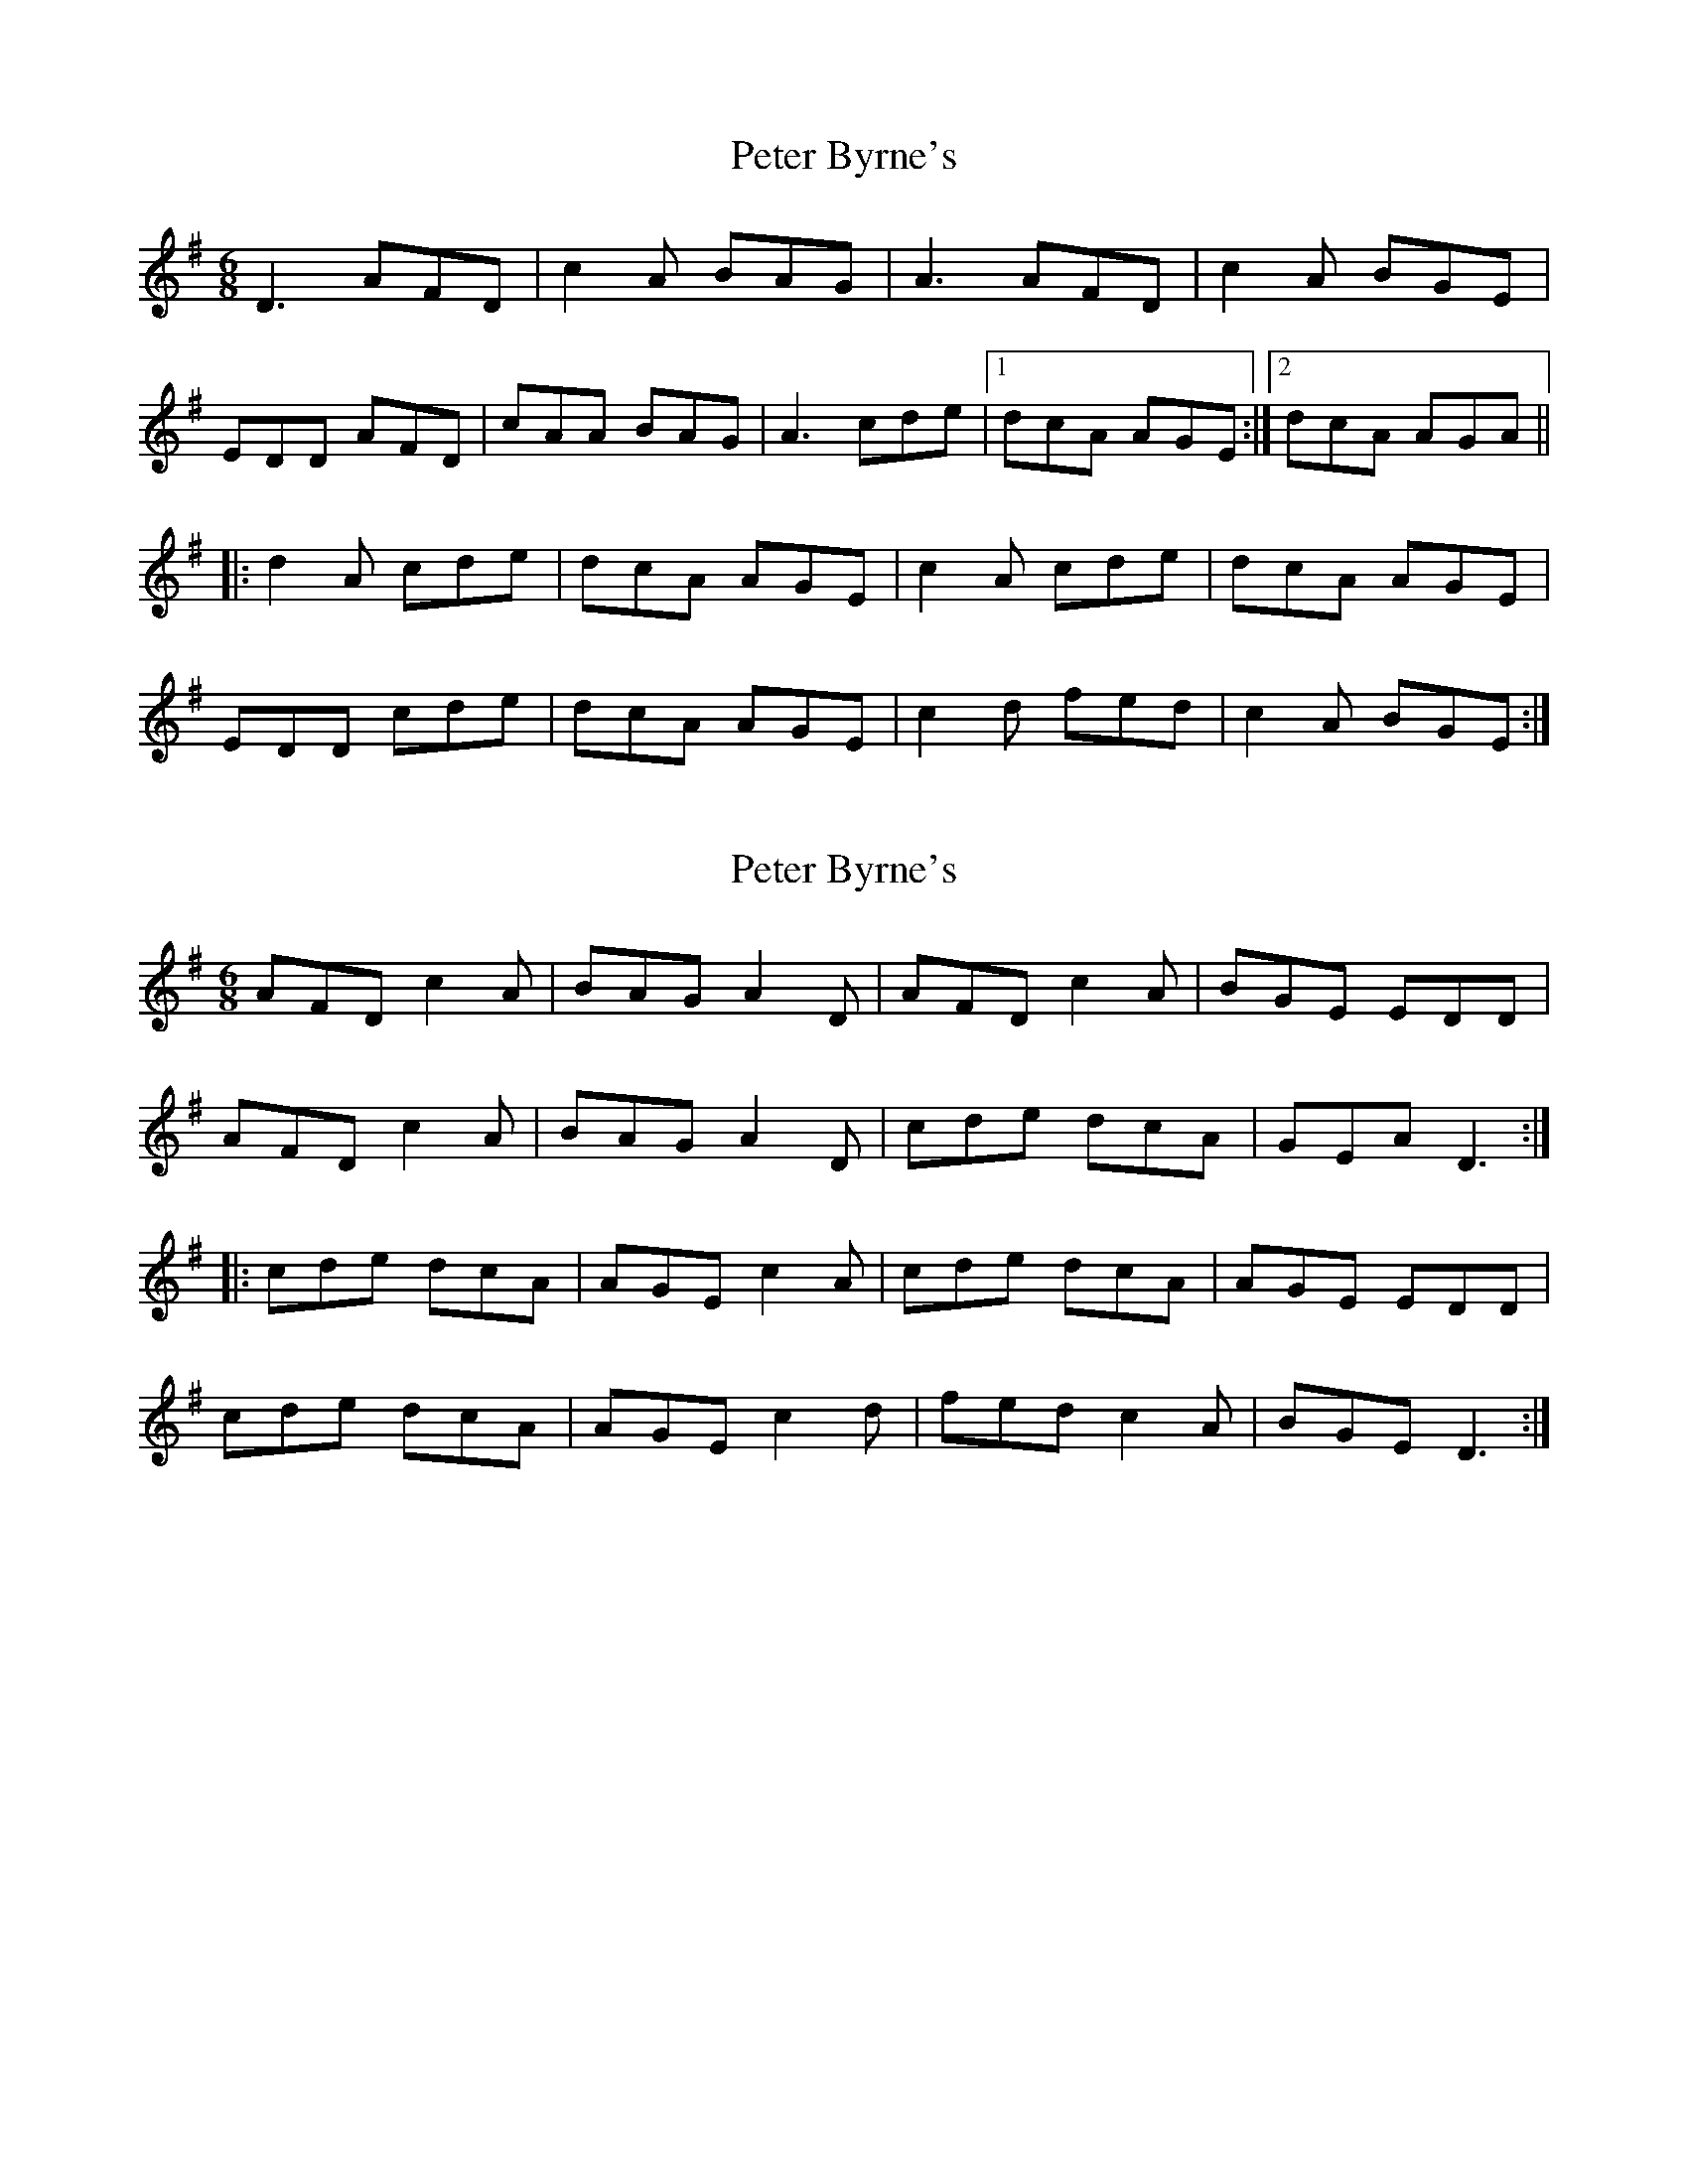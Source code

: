 X: 1
T: Peter Byrne's
Z: Kenny
S: https://thesession.org/tunes/2919#setting2919
R: jig
M: 6/8
L: 1/8
K: Dmix
D3 AFD | c2 A BAG | A3 AFD | c2 A BGE |
EDD AFD | cAA BAG | A3 cde |1 dcA AGE :|2 dcA AGA ||
|: d2 A cde | dcA AGE | c2 A cde | dcA AGE |
EDD cde | dcA AGE | c2 d fed | c2 A BGE :|
X: 2
T: Peter Byrne's
Z: Dr. Dow
S: https://thesession.org/tunes/2919#setting16099
R: jig
M: 6/8
L: 1/8
K: Dmix
AFD c2A|BAG A2D|AFD c2A|BGE EDD|AFD c2A|BAG A2D|cde dcA|GEA D3:||:cde dcA|AGE c2A|cde dcA|AGE EDD|cde dcA|AGE c2d|fed c2A|BGE D3:|
